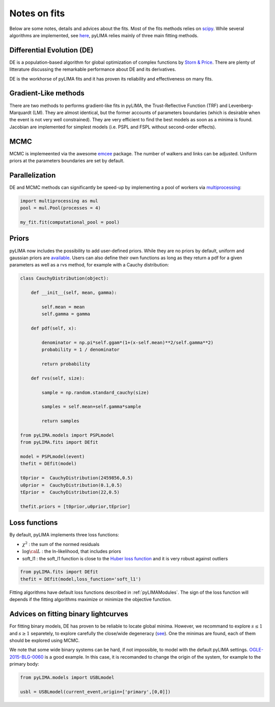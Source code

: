 .. _notesonfits:

Notes on fits
=============

Below are some notes, details and advices about the fits. Most of the fits methods relies on `scipy <https://scipy.org/>`_. While several algorithms are implemented, see `here <https://github.com/ebachelet/pyLIMA/tree/Rebranding/pyLIMA/fits>`_, pyLIMA relies mainly of three main fitting methods. 

Differential Evolution (DE)
---------------------------

DE is a population-based algorithm for global optimization of complex functions by `Storn & Price <https://link.springer.com/article/10.1023/A:1008202821328>`_. There are plenty of litterature discussing the remarkable performance about DE and its derivatives. 

DE is the workhorse of pyLIMA fits and it has proven its reliability and effectiveness on many fits.    

Gradient-Like methods 
---------------------

There are two methods to performs gradient-like fits in pyLIMA, the Trust-Reflective Function (TRF) and Levenberg-Marquardt (LM). They are almost identical, but the former accounts of parameters boundaries (which is desirable when the event is not very well constrained). They are very efficient to find the best models as soon as a minima is found. Jacobian are implemented for simplest models (i.e. PSPL and FSPL without second-order effects).

MCMC
----

MCMC is implemeented via the awesome `emcee <https://emcee.readthedocs.io/en/stable/>`_ package. The number of walkers and links can be adjusted. Uniform priors at the parameters boundaries are set by default.

Parallelization
---------------

DE and MCMC methods can significantly be speed-up by implementing a pool of workers via `multiprocessing <https://docs.python.org/3/library/multiprocessing.html>`_:

.. code-block:: python
    
    import multiprocessing as mul
    pool = mul.Pool(processes = 4)

    my_fit.fit(computational_pool = pool)
    
    
Priors
------
pyLIMA now includes the possibility to add user-defined priors. While they are no priors by default, uniform and gaussian priors are `available <https://github.com/ebachelet/pyLIMA/blob/Rebranding/pyLIMA/priors/parameters_priors.py>`_. Users can also define their own functions as long as they return a pdf for a given parameters as well as a rvs method, for example with a Cauchy distribution:


.. code-block:: python

    class CauchyDistribution(object):

        def __init__(self, mean, gamma):
        
            self.mean = mean
            self.gamma = gamma

        def pdf(self, x):
        
            denominator = np.pi*self.ggam*(1+(x-self.mean)**2/self.gamma**2)
            probability = 1 / denominator
            
            return probability
        
        def rvs(self, size):
        
            sample = np.random.standard_cauchy(size)

            samples = self.mean+self.gamma*sample
            
            return samples
    
    from pyLIMA.models import PSPLmodel
    from pyLIMA.fits import DEfit
    
    model = PSPLmodel(event)
    thefit = DEfit(model)
   
    t0prior =  CauchyDistribution(2459856,0.5)
    u0prior =  CauchyDistribution(0.1,0.5)
    tEprior =  CauchyDistribution(22,0.5)
    
    thefit.priors = [t0prior,u0prior,tEprior]
    
Loss functions
--------------

By default, pyLIMA implements three loss functions:

-   :math:`\chi^2` : the sum of the normed residuals
-   :math:`\log \cal L` : the ln-likelihood, that includes priors
-   soft_l1 : the soft_l1 function is close to the `Huber loss function <https://en.wikipedia.org/wiki/Huber_loss?>`_ and it is very robust against outliers

.. code-block:: python
    
    from pyLIMA.fits import DEfit
    thefit = DEfit(model,loss_function='soft_l1')
    
Fitting algorithms have default loss functions described in :ref:`pyLIMAModules`. The sign of the loss function will depends if the fitting algorithms maximize or minimize the objective function.


Advices on fitting binary lightcurves
-------------------------------------

For fitting binary models, DE has proven to be reliable to locate global minima. However, we recommand to explore  :math:`s\le1` and :math:`s\ge1` separetely, to explore carefully the close/wide degeneracy (`see <https://ui.adsabs.harvard.edu/abs/1999A%26A...349..108D/abstract>`_). One the minimas are found, each of them should be explored using MCMC.

We note that some wide binary systems can be hard, if not impossible, to model with the default pyLIMA settings. `OGLE-2015-BLG-0060 <https://ui.adsabs.harvard.edu/abs/2019MNRAS.487.4603T/abstract>`_ is a good example. In this case, it is recomanded to change the origin of the system, for example to the primary body:

.. code-block:: python
    
    from pyLIMA.models import USBLmodel
    
    usbl = USBLmodel(current_event,origin=['primary',[0,0]])
    



